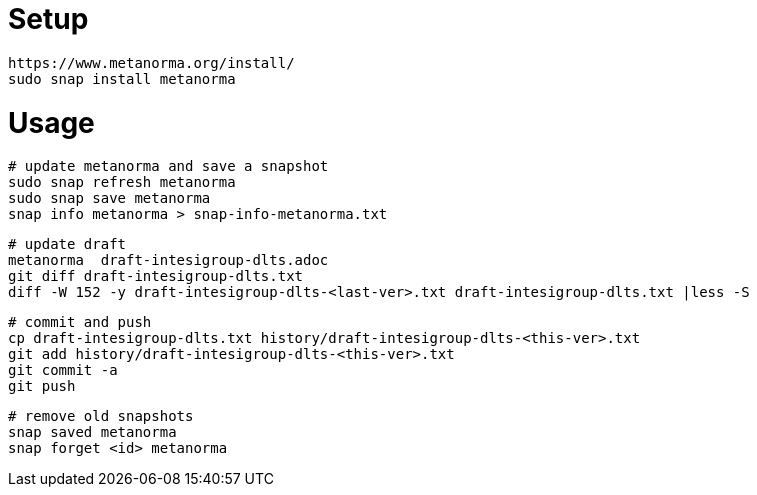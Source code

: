 = Setup

	https://www.metanorma.org/install/
	sudo snap install metanorma

= Usage

	# update metanorma and save a snapshot
	sudo snap refresh metanorma
	sudo snap save metanorma
	snap info metanorma > snap-info-metanorma.txt

	# update draft 
	metanorma  draft-intesigroup-dlts.adoc	
	git diff draft-intesigroup-dlts.txt
	diff -W 152 -y draft-intesigroup-dlts-<last-ver>.txt draft-intesigroup-dlts.txt |less -S

	# commit and push
	cp draft-intesigroup-dlts.txt history/draft-intesigroup-dlts-<this-ver>.txt 
	git add history/draft-intesigroup-dlts-<this-ver>.txt 
	git commit -a
	git push

	# remove old snapshots
	snap saved metanorma
	snap forget <id> metanorma
